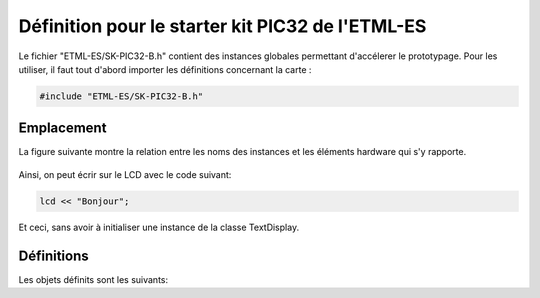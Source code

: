 ﻿Définition pour le starter kit PIC32 de l'ETML-ES
**************************************************

Le fichier "ETML-ES/SK-PIC32-B.h" contient des instances globales
permettant d'accélerer le prototypage. Pour les utiliser, il faut tout 
d'abord importer les définitions  concernant la carte :

.. code-block:: cpp

    #include "ETML-ES/SK-PIC32-B.h"
  

Emplacement
============

La figure suivante montre la relation entre les noms des instances et
les éléments hardware qui s'y rapporte.

.. figure:: ../_static/ETML-ES-SK-PIC32-B.png

Ainsi, on peut écrir sur le LCD avec le code suivant:

.. code-block:: cpp

    lcd << "Bonjour";
    
Et ceci, sans avoir à initialiser une instance de la classe TextDisplay.

Définitions
============

Les objets définits sont les suivants:

.. cpp:member:: TextDisplay lcd
   
   Affichage LCD 4x20 charactères
   

   
.. cpp:member:: Key menu1
   
   Bouton "SEscMenu"

.. cpp:member:: Key menu2
   
   Bouton "S+"

.. cpp:member:: Key menu3
   
   Bouton "S-"

.. cpp:member:: Key menu4

   Bouton "S_Ok"

.. cpp:member:: Key menu5
   
   Bouton du PEC12 (PEC12_PB)
  
.. cpp:member:: IncrementalEncoder pec12

   Gestion des rotations du PEC12
   
.. cpp:member:: Led led0

   Led D6
   
.. cpp:member:: Led led1

   Led D10
   
.. cpp:member:: Led led2

   Led D7
   
.. cpp:member:: Led led3

   Led D11
   
.. cpp:member:: Led led4

   Led D8
   
.. cpp:member:: Led led5

   Led D12

.. cpp:member:: Led led6

   Led D9
   
.. cpp:member:: Led led7

   Led D13
   
.. cpp:member:: Keypad keypad

   Clavier matriciel, touche S10 à S22

